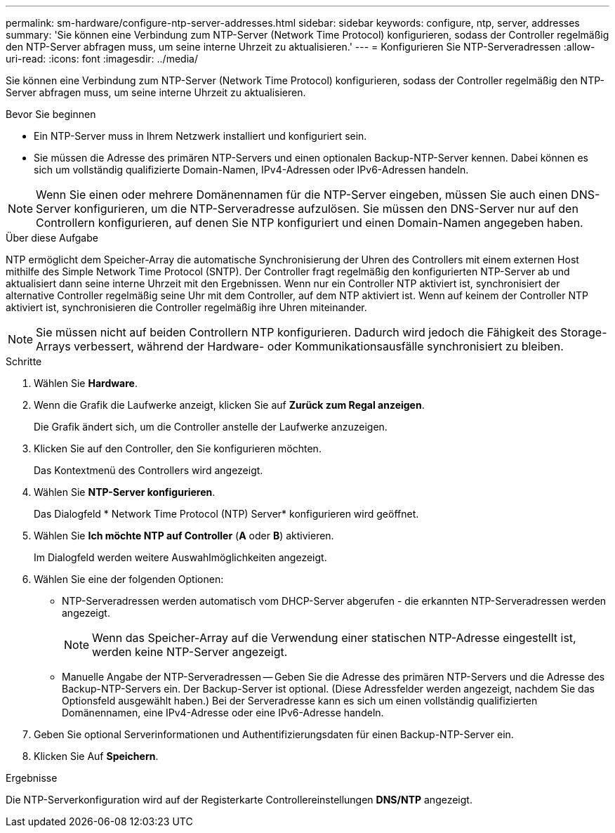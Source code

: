 ---
permalink: sm-hardware/configure-ntp-server-addresses.html 
sidebar: sidebar 
keywords: configure, ntp, server, addresses 
summary: 'Sie können eine Verbindung zum NTP-Server (Network Time Protocol) konfigurieren, sodass der Controller regelmäßig den NTP-Server abfragen muss, um seine interne Uhrzeit zu aktualisieren.' 
---
= Konfigurieren Sie NTP-Serveradressen
:allow-uri-read: 
:icons: font
:imagesdir: ../media/


[role="lead"]
Sie können eine Verbindung zum NTP-Server (Network Time Protocol) konfigurieren, sodass der Controller regelmäßig den NTP-Server abfragen muss, um seine interne Uhrzeit zu aktualisieren.

.Bevor Sie beginnen
* Ein NTP-Server muss in Ihrem Netzwerk installiert und konfiguriert sein.
* Sie müssen die Adresse des primären NTP-Servers und einen optionalen Backup-NTP-Server kennen. Dabei können es sich um vollständig qualifizierte Domain-Namen, IPv4-Adressen oder IPv6-Adressen handeln.


[NOTE]
====
Wenn Sie einen oder mehrere Domänennamen für die NTP-Server eingeben, müssen Sie auch einen DNS-Server konfigurieren, um die NTP-Serveradresse aufzulösen. Sie müssen den DNS-Server nur auf den Controllern konfigurieren, auf denen Sie NTP konfiguriert und einen Domain-Namen angegeben haben.

====
.Über diese Aufgabe
NTP ermöglicht dem Speicher-Array die automatische Synchronisierung der Uhren des Controllers mit einem externen Host mithilfe des Simple Network Time Protocol (SNTP). Der Controller fragt regelmäßig den konfigurierten NTP-Server ab und aktualisiert dann seine interne Uhrzeit mit den Ergebnissen. Wenn nur ein Controller NTP aktiviert ist, synchronisiert der alternative Controller regelmäßig seine Uhr mit dem Controller, auf dem NTP aktiviert ist. Wenn auf keinem der Controller NTP aktiviert ist, synchronisieren die Controller regelmäßig ihre Uhren miteinander.

[NOTE]
====
Sie müssen nicht auf beiden Controllern NTP konfigurieren. Dadurch wird jedoch die Fähigkeit des Storage-Arrays verbessert, während der Hardware- oder Kommunikationsausfälle synchronisiert zu bleiben.

====
.Schritte
. Wählen Sie *Hardware*.
. Wenn die Grafik die Laufwerke anzeigt, klicken Sie auf *Zurück zum Regal anzeigen*.
+
Die Grafik ändert sich, um die Controller anstelle der Laufwerke anzuzeigen.

. Klicken Sie auf den Controller, den Sie konfigurieren möchten.
+
Das Kontextmenü des Controllers wird angezeigt.

. Wählen Sie *NTP-Server konfigurieren*.
+
Das Dialogfeld * Network Time Protocol (NTP) Server* konfigurieren wird geöffnet.

. Wählen Sie *Ich möchte NTP auf Controller* (*A* oder *B*) aktivieren.
+
Im Dialogfeld werden weitere Auswahlmöglichkeiten angezeigt.

. Wählen Sie eine der folgenden Optionen:
+
** NTP-Serveradressen werden automatisch vom DHCP-Server abgerufen - die erkannten NTP-Serveradressen werden angezeigt.
+
[NOTE]
====
Wenn das Speicher-Array auf die Verwendung einer statischen NTP-Adresse eingestellt ist, werden keine NTP-Server angezeigt.

====
** Manuelle Angabe der NTP-Serveradressen -- Geben Sie die Adresse des primären NTP-Servers und die Adresse des Backup-NTP-Servers ein. Der Backup-Server ist optional. (Diese Adressfelder werden angezeigt, nachdem Sie das Optionsfeld ausgewählt haben.) Bei der Serveradresse kann es sich um einen vollständig qualifizierten Domänennamen, eine IPv4-Adresse oder eine IPv6-Adresse handeln.


. Geben Sie optional Serverinformationen und Authentifizierungsdaten für einen Backup-NTP-Server ein.
. Klicken Sie Auf *Speichern*.


.Ergebnisse
Die NTP-Serverkonfiguration wird auf der Registerkarte Controllereinstellungen *DNS/NTP* angezeigt.
